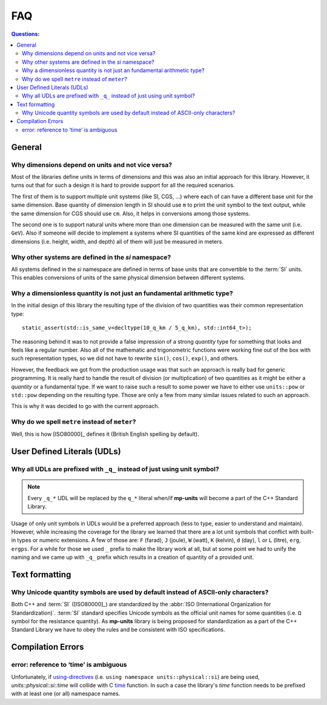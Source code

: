 .. namespace:: units

FAQ
===

.. contents:: Questions:
    :local:


General
-------

Why dimensions depend on units and not vice versa?
^^^^^^^^^^^^^^^^^^^^^^^^^^^^^^^^^^^^^^^^^^^^^^^^^^

Most of the libraries define units in terms of dimensions and this was also an
initial approach for this library. However, it turns out that for such a design
it is hard to provide support for all the required scenarios.

The first of them is to support multiple unit systems (like SI, CGS, ...) where
each of can have a different base unit for the same dimension. Base quantity of
dimension length in SI should use ``m`` to print the unit symbol to the text
output, while the same dimension for CGS should use ``cm``. Also, it helps in
conversions among those systems.

The second one is to support natural units where more than one dimension can be
measured with the same unit (i.e. ``GeV``). Also if someone will decide to
implement a systems where SI quantities of the same kind are expressed as
different dimensions (i.e. height, width, and depth) all of them will just be
measured in meters.


Why other systems are defined in the `si` namespace?
^^^^^^^^^^^^^^^^^^^^^^^^^^^^^^^^^^^^^^^^^^^^^^^^^^^^

All systems defined in the `si` namespace are defined in terms of base units
that are convertible to the :term:`SI` units. This enables conversions of
units of the same physical dimension between different systems.

.. seealso::

    More details on this subject can be found in the :ref:`Custom Systems` chapter.


Why a dimensionless quantity is not just an fundamental arithmetic type?
^^^^^^^^^^^^^^^^^^^^^^^^^^^^^^^^^^^^^^^^^^^^^^^^^^^^^^^^^^^^^^^^^^^^^^^^

In the initial design of this library the resulting type of the division of
two quantities was their common representation type::

    static_assert(std::is_same_v<decltype(10_q_km / 5_q_km), std::int64_t>);

The reasoning behind it was to not provide a false impression of a strong `quantity` type
for something that looks and feels like a regular number. Also all of the mathematic
and trigonometric functions were working fine out of the box with such representation
types, so we did not have to rewrite ``sin()``, ``cos()``, ``exp()``, and others.

However, the feedback we got from the production usage was that such an approach
is really bad for generic programming. It is really hard to handle the result of
division (or multiplication) of two quantities as it might be either a `quantity`
or a fundamental type. If we want to raise such a result to some power we have to
either use ``units::pow`` or ``std::pow`` depending on the resulting type. Those
are only a few from many similar issues related to such an approach.

This is why it was decided to go with the current approach.

.. seealso::

    More information on the current design can be found in :ref:`Dimensionless quantities`
    chapter.


Why do we spell ``metre`` instead of ``meter``?
^^^^^^^^^^^^^^^^^^^^^^^^^^^^^^^^^^^^^^^^^^^^^^^

Well, this is how [ISO80000]_ defines it (British English spelling by default).


User Defined Literals (UDLs)
----------------------------

Why all UDLs are prefixed with ``_q_`` instead of just using unit symbol?
^^^^^^^^^^^^^^^^^^^^^^^^^^^^^^^^^^^^^^^^^^^^^^^^^^^^^^^^^^^^^^^^^^^^^^^^^

.. note::

    Every ``_q_*`` UDL will be replaced by the ``q_*`` literal when/if **mp-units**
    will become a part of the C++ Standard Library.

Usage of only unit symbols in UDLs would be a preferred approach (less to type,
easier to understand and maintain). However, while increasing the coverage for
the library we learned that there are a lot unit symbols that conflict with
built-in types or numeric extensions. A few of those are: ``F`` (farad),
``J`` (joule), ``W`` (watt), ``K`` (kelvin), ``d`` (day),
``l`` or ``L`` (litre), ``erg``, ``ergps``. For a while for those we used ``_``
prefix to make the library work at all, but at some point we had to unify the
naming and we came up with ``_q_`` prefix which results in a creation of
quantity of a provided unit.


Text formatting
---------------

Why Unicode quantity symbols are used by default instead of ASCII-only characters?
^^^^^^^^^^^^^^^^^^^^^^^^^^^^^^^^^^^^^^^^^^^^^^^^^^^^^^^^^^^^^^^^^^^^^^^^^^^^^^^^^^

Both C++ and :term:`SI` ([ISO80000]_) are standardized by the
:abbr:`ISO (International Organization for Standardization)`. :term:`SI` standard
specifies Unicode symbols as the official unit names for some quantities (i.e. ``Ω``
symbol for the resistance quantity). As **mp-units** library
is being proposed for standardization as a part of the C++ Standard Library we have
to obey the rules and be consistent with ISO specifications.

.. seealso::

    We do understand engineering reality and constraints and that is why the library
    has the option of :ref:`ASCII-only quantity symbols`.


Compilation Errors
------------------

error: reference to ‘time’ is ambiguous
^^^^^^^^^^^^^^^^^^^^^^^^^^^^^^^^^^^^^^^

Unfortunately, if `using-directives <https://en.cppreference.com/w/cpp/language/namespace#Using-directives>`_
(i.e. ``using namespace units::physical::si``) are being used, `units::physical::si::time` will
collide with C `time <https://en.cppreference.com/w/c/chrono/time>`_ function. In such a case the library's
`time` function needs to be prefixed with at least one (or all) namespace names.
